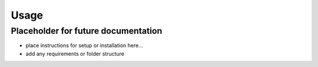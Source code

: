 Usage
=====


Placeholder for future documentation
------------------------------------

* place instructions for setup or installation here...
* add any requirements or folder structure
